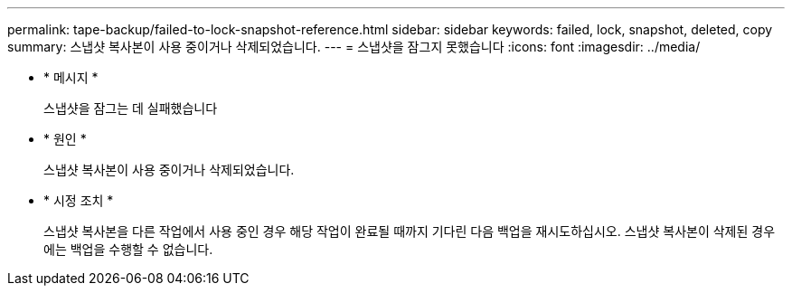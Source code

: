 ---
permalink: tape-backup/failed-to-lock-snapshot-reference.html 
sidebar: sidebar 
keywords: failed, lock, snapshot, deleted, copy 
summary: 스냅샷 복사본이 사용 중이거나 삭제되었습니다. 
---
= 스냅샷을 잠그지 못했습니다
:icons: font
:imagesdir: ../media/


* * 메시지 *
+
스냅샷을 잠그는 데 실패했습니다

* * 원인 *
+
스냅샷 복사본이 사용 중이거나 삭제되었습니다.

* * 시정 조치 *
+
스냅샷 복사본을 다른 작업에서 사용 중인 경우 해당 작업이 완료될 때까지 기다린 다음 백업을 재시도하십시오. 스냅샷 복사본이 삭제된 경우에는 백업을 수행할 수 없습니다.


